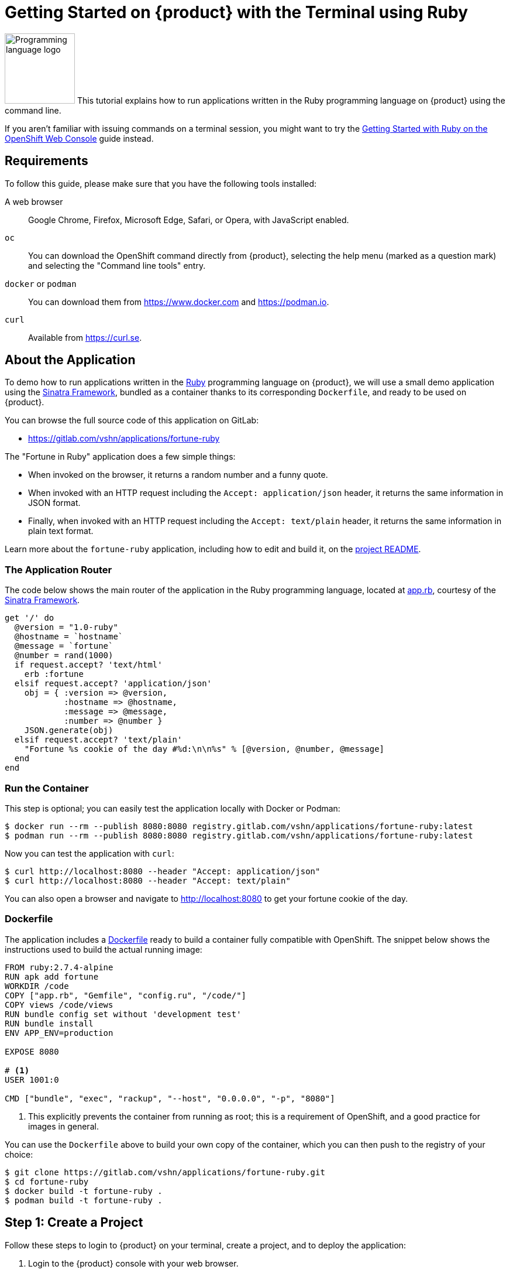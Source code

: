 = Getting Started on {product} with the Terminal using Ruby

// THIS FILE IS AUTOGENERATED
// DO NOT EDIT MANUALLY

image:logos/ruby.svg[role="related thumb right",alt="Programming language logo",width=120,height=120] This tutorial explains how to run applications written in the Ruby programming language on {product} using the command line.

If you aren't familiar with issuing commands on a terminal session, you might want to try the xref:tutorials/getting-started/ruby-web.adoc[Getting Started with Ruby on the OpenShift Web Console] guide instead.

== Requirements

To follow this guide, please make sure that you have the following tools installed:

A web browser:: Google Chrome, Firefox, Microsoft Edge, Safari, or Opera, with JavaScript enabled.

`oc`:: You can download the OpenShift command directly from {product}, selecting the help menu (marked as a question mark) and selecting the "Command line tools" entry.

`docker` or `podman`:: You can download them from https://www.docker.com and https://podman.io.

`curl`:: Available from https://curl.se.

== About the Application

To demo how to run applications written in the https://www.ruby-lang.org/en/[Ruby] programming language on {product}, we will use a small demo application using the http://sinatrarb.com/[Sinatra Framework], bundled as a container thanks to its corresponding `Dockerfile`, and ready to be used on {product}.

You can browse the full source code of this application on GitLab:

* https://gitlab.com/vshn/applications/fortune-ruby

The "Fortune in Ruby" application does a few simple things:

* When invoked on the browser, it returns a random number and a funny quote.
* When invoked with an HTTP request including the `Accept: application/json` header, it returns the same information in JSON format.
* Finally, when invoked with an HTTP request including the `Accept: text/plain` header, it returns the same information in plain text format.

Learn more about the `fortune-ruby` application, including how to edit and build it, on the https://gitlab.com/vshn/applications/fortune-ruby/-/blob/master/README.adoc[project README].

=== The Application Router

The code below shows the main router of the application in the Ruby programming language, located at https://gitlab.com/vshn/applications/fortune-ruby/-/blob/master/app.rb[app.rb], courtesy of the http://sinatrarb.com/[Sinatra Framework].

[source,ruby,indent=0]
--
get '/' do
  @version = "1.0-ruby"
  @hostname = `hostname`
  @message = `fortune`
  @number = rand(1000)
  if request.accept? 'text/html'
    erb :fortune
  elsif request.accept? 'application/json'
    obj = { :version => @version,
            :hostname => @hostname,
            :message => @message,
            :number => @number }
    JSON.generate(obj)
  elsif request.accept? 'text/plain'
    "Fortune %s cookie of the day #%d:\n\n%s" % [@version, @number, @message]
  end
end
--

=== Run the Container

This step is optional; you can easily test the application locally with Docker or Podman:

[source,shell]
--
$ docker run --rm --publish 8080:8080 registry.gitlab.com/vshn/applications/fortune-ruby:latest
$ podman run --rm --publish 8080:8080 registry.gitlab.com/vshn/applications/fortune-ruby:latest
--

Now you can test the application with `curl`:

[source,shell]
--
$ curl http://localhost:8080 --header "Accept: application/json"
$ curl http://localhost:8080 --header "Accept: text/plain"
--

You can also open a browser and navigate to http://localhost:8080 to get your fortune cookie of the day.

=== Dockerfile

The application includes a https://gitlab.com/vshn/applications/fortune-ruby/-/blob/master/Dockerfile[Dockerfile] ready to build a container fully compatible with OpenShift. The snippet below shows the instructions used to build the actual running image:

[source,dockerfile,indent=0]
--
FROM ruby:2.7.4-alpine
RUN apk add fortune
WORKDIR /code
COPY ["app.rb", "Gemfile", "config.ru", "/code/"]
COPY views /code/views
RUN bundle config set without 'development test'
RUN bundle install
ENV APP_ENV=production

EXPOSE 8080

# <1>
USER 1001:0

CMD ["bundle", "exec", "rackup", "--host", "0.0.0.0", "-p", "8080"]
--
<1> This explicitly prevents the container from running as root; this is a requirement of OpenShift, and a good practice for images in general.

You can use the `Dockerfile` above to build your own copy of the container, which you can then push to the registry of your choice:

[source,shell]
--
$ git clone https://gitlab.com/vshn/applications/fortune-ruby.git
$ cd fortune-ruby
$ docker build -t fortune-ruby .
$ podman build -t fortune-ruby .
--

== Step 1: Create a Project

Follow these steps to login to {product} on your terminal, create a project, and to deploy the application:

. Login to the {product} console with your web browser.
. Click on your user name on the top right and select "Copy login command"
. Click "Display token" and copy the login command shown in "Log in with this token"
. Paste the `oc login` command on the terminal:
+
[source,shell]
--
$ oc login --token=sha256~_xxxxxx_xxxxxxxxxxxxxxxxxxxxxx-xxxxxxxxxx-X --server=https://api.[YOUR_PREFERRED_ZONE].appuio.cloud:6443
$ oc projects
You aren't a member of any projects. You can request a project to be created with the 'new-project' command.
--

. Create a new project called "fortune-ruby"
+
[source,shell]
--
$ oc new-project fortune-ruby
Now using project "fortune-ruby" on server "https://api.[YOUR_PREFERRED_ZONE].appuio.cloud:6443".

You can add applications to this project with the 'new-app' command. For example, try:

    oc new-app rails-postgresql-example

to build a new example application in Ruby. Or use kubectl to deploy a simple Kubernetes application:

    kubectl create deployment hello-node --image=k8s.gcr.io/serve_hostname
--

. To deploy the application we will use a standard Kubernetes `Deployment` object. Save the following YAML in a file called `deployment.yaml`:
+
[source,yaml]
----
apiVersion: apps/v1
kind: Deployment
metadata:
  name: fortune-ruby
  namespace: fortune-ruby # <1>
  labels:
    app: fortune-ruby
spec:
  template:
    spec:
      imagePullSecrets:
      - name: gitlab-pull-secret
      containers:
      - image: registry.gitlab.com/vshn/applications/fortune-ruby:latest
        imagePullPolicy: Always
        name: fortune-container
        ports:
        - containerPort: 8080
    metadata:
      labels:
        app: fortune-ruby
  selector:
    matchLabels:
      app: fortune-ruby
  strategy:
    type: Recreate
---
apiVersion: v1
kind: Service
metadata:
  name: fortune-ruby
  namespace: fortune-ruby # <1>
  labels:
    app: fortune-ruby
spec:
  ports:
    - port: 8080
      targetPort: 8080
  selector:
    app: fortune-ruby
  type: ClusterIP
----
<1> Make sure this annotation matches exactly the name of your project: `fortune-ruby`

. Then apply the deployment to your {product} project and wait until your pod appears with the status "Running":
+
[source,shell]
--
$ oc -n fortune-ruby apply -f deployment.yaml
deployment.apps/fortune-ruby created
service/fortune-ruby created
$ oc -n fortune-ruby get pods --watch
NAME                         READY   STATUS    RESTARTS   AGE
fortune-ruby-6fbd5484cf-k47gt   1/1     Running   0          11s
--

== Step 2: Publish your Application

At the moment your container is running but it's not available from the Internet. To be able to access our application, we must create an `Ingress` object.

. Create another file called `ingress.yaml` with the following contents, customizing the parts marked as `[YOUR_APP_NAME]` and `[YOUR_PREFERRED_ZONE]` to your liking:
+
[source,yaml]
--
apiVersion: networking.k8s.io/v1
kind: Ingress
metadata:
  annotations:
    cert-manager.io/cluster-issuer: letsencrypt-production
  name: fortune-ruby-ingress
  namespace: fortune-ruby # <1>
spec:
  rules:
  - host: [YOUR_APP_NAME].apps.[YOUR_PREFERRED_ZONE].appuio.cloud # <2>
    http:
      paths:
      - pathType: Prefix
        path: /
        backend:
          service:
            name: fortune-ruby
            port:
              number: 8080
  tls:
  - hosts:
    - [YOUR_APP_NAME].apps.[YOUR_PREFERRED_ZONE].appuio.cloud
    secretName: fortune-ruby-cert
--
<1> Make sure this annotation matches exactly the name of your project: `fortune-ruby`
<2> Replace the placeholders `YOUR_APP_NAME` and `YOUR_PREFERRED_ZONE` with valid values.

. Apply the ingress object to your {product} project and wait until you route shows as available.
+
[source,shell]
--
$ oc -n fortune-ruby apply -f ingress.yaml
ingress.networking.k8s.io/fortune-ruby-ingress created
$ oc -n fortune-ruby get routes --watch
NAME                      HOST/PORT                                         PATH   SERVICES    PORT    TERMINATION     WILDCARD
fortune-ruby-ingress-4pk2j   fortune-ruby.apps.[YOUR_PREFERRED_ZONE].appuio.cloud   /      fortune-ruby   <all>   edge/Redirect   None
--

. After a few seconds, you should be able to get your daily fortune message using `curl`!
+
[source,shell]
--
$ curl https://[YOUR_APP_NAME].apps.[YOUR_PREFERRED_ZONE].appuio.cloud --header "Accept: text/plain"
$ curl https://[YOUR_APP_NAME].apps.[YOUR_PREFERRED_ZONE].appuio.cloud --header "Accept: application/json"
--

== Step 3: There's no Step 3!

The "Fortune in  Ruby" application is now running on {product}. Congratulations!

What's next? To run your own application written in Ruby or using the Sinatra Framework on {product}, follow these steps:

* Containerize the application making sure it's compatible with {product}. The `Dockerfile` above can serve as a starting point.
* Enhance the deployment for your application with liveness and health probes, or better yet, create a https://helm.sh/[Helm] chart.
* Configure your CI/CD system to automatically deploy your application to your cluster.

Finally, when you're done testing the fortune application, delete the `fortune-ruby` project with the following command:
+
[source,shell]
--
$ oc delete project fortune-ruby
--